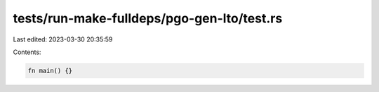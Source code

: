 tests/run-make-fulldeps/pgo-gen-lto/test.rs
===========================================

Last edited: 2023-03-30 20:35:59

Contents:

.. code-block:: rs

    fn main() {}


